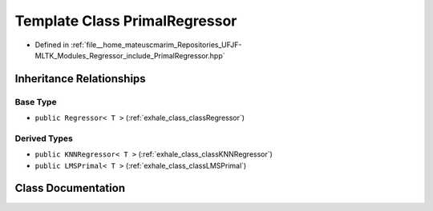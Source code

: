 .. _exhale_class_classPrimalRegressor:

Template Class PrimalRegressor
==============================

- Defined in :ref:`file__home_mateuscmarim_Repositories_UFJF-MLTK_Modules_Regressor_include_PrimalRegressor.hpp`


Inheritance Relationships
-------------------------

Base Type
*********

- ``public Regressor< T >`` (:ref:`exhale_class_classRegressor`)


Derived Types
*************

- ``public KNNRegressor< T >`` (:ref:`exhale_class_classKNNRegressor`)
- ``public LMSPrimal< T >`` (:ref:`exhale_class_classLMSPrimal`)


Class Documentation
-------------------


.. doxygenclass:: PrimalRegressor
   :members:
   :protected-members:
   :undoc-members: